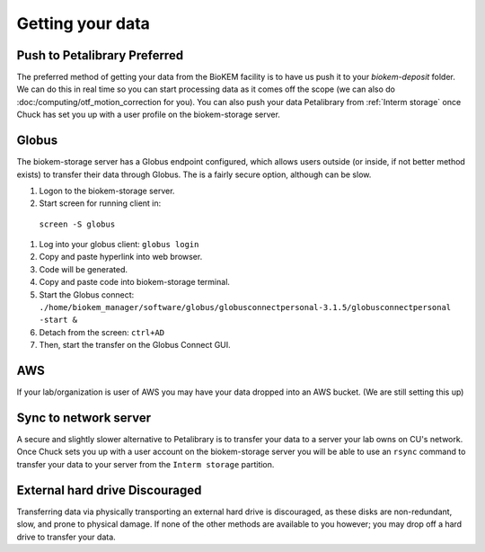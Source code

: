 Getting your data
=================

.. image:: images/schematic_networked.png
   :width: 300
   :align: right

Push to Petalibrary **Preferred**
---------------------------------
The preferred method of getting your data from the BioKEM facility is to have us push
it to your `biokem-deposit` folder. We can do this in real time so you can start 
processing data as it comes off the scope (we can also do 
:doc:/computing/otf_motion_correction for you). You can also push your data 
Petalibrary from :ref:`Interm storage` once Chuck has set you up with a user profile 
on the biokem-storage server.

Globus
------
The biokem-storage server has a Globus endpoint configured, which allows users
outside (or inside, if not better method exists) to transfer their data through
Globus. The is a fairly secure option, although can be slow.

#. Logon to the biokem-storage server.
#. Start screen for running client in:
  ``screen -S globus``
#. Log into your globus client:
   ``globus login``
#. Copy and paste hyperlink into web browser.
#. Code will be generated.
#. Copy and paste code into biokem-storage terminal.
#. Start the Globus connect: 
   ``./home/biokem_manager/software/globus/globusconnectpersonal-3.1.5/globusconnectpersonal -start &``
#. Detach from the screen:
   ``ctrl+AD``
#. Then, start the transfer on the Globus Connect GUI. 

AWS
---
If your lab/organization is user of AWS you may have your data dropped into an
AWS bucket. (We are still setting this up)

Sync to network server
----------------------
A secure and slightly slower alternative to Petalibrary is to transfer your data
to a server your lab owns on CU's network. Once Chuck sets you up with a user 
account on the biokem-storage server you will be able to use an ``rsync`` command
to transfer your data to your server from the ``Interm storage`` partition.

External hard drive **Discouraged**
-----------------------------------
Transferring data via physically transporting an external hard drive is discouraged,
as these disks are non-redundant, slow, and prone to physical damage. If none of
the other methods are available to you however; you may drop off a hard drive to
transfer your data.
